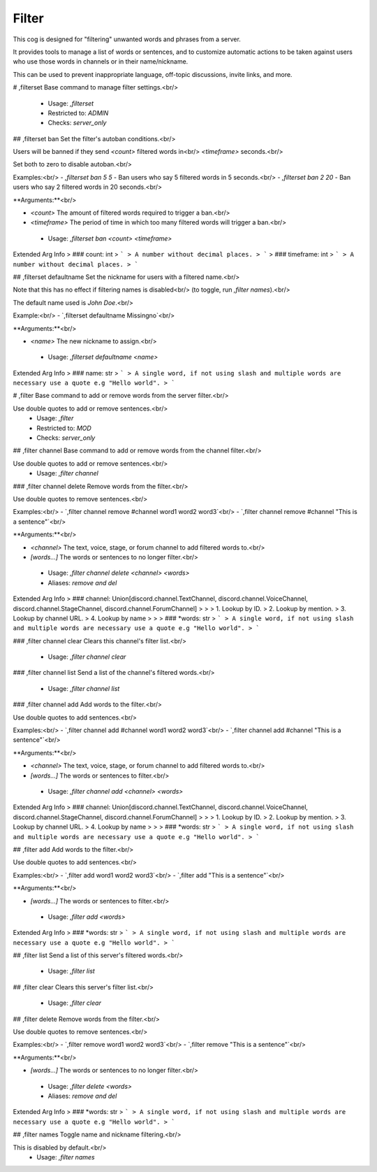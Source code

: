 Filter
======

This cog is designed for "filtering" unwanted words and phrases from a server.

It provides tools to manage a list of words or sentences, and to customize automatic actions to be taken against users who use those words in channels or in their name/nickname.

This can be used to prevent inappropriate language, off-topic discussions, invite links, and more.

# ,filterset
Base command to manage filter settings.<br/>
 - Usage: `,filterset`
 - Restricted to: `ADMIN`
 - Checks: `server_only`


## ,filterset ban
Set the filter's autoban conditions.<br/>

Users will be banned if they send `<count>` filtered words in<br/>
`<timeframe>` seconds.<br/>

Set both to zero to disable autoban.<br/>

Examples:<br/>
- `,filterset ban 5 5` - Ban users who say 5 filtered words in 5 seconds.<br/>
- `,filterset ban 2 20` - Ban users who say 2 filtered words in 20 seconds.<br/>

**Arguments:**<br/>

- `<count>` The amount of filtered words required to trigger a ban.<br/>
- `<timeframe>` The period of time in which too many filtered words will trigger a ban.<br/>
 - Usage: `,filterset ban <count> <timeframe>`
Extended Arg Info
> ### count: int
> ```
> A number without decimal places.
> ```
> ### timeframe: int
> ```
> A number without decimal places.
> ```


## ,filterset defaultname
Set the nickname for users with a filtered name.<br/>

Note that this has no effect if filtering names is disabled<br/>
(to toggle, run `,filter names`).<br/>

The default name used is *John Doe*.<br/>

Example:<br/>
- `,filterset defaultname Missingno`<br/>

**Arguments:**<br/>

- `<name>` The new nickname to assign.<br/>
 - Usage: `,filterset defaultname <name>`
Extended Arg Info
> ### name: str
> ```
> A single word, if not using slash and multiple words are necessary use a quote e.g "Hello world".
> ```


# ,filter
Base command to add or remove words from the server filter.<br/>

Use double quotes to add or remove sentences.<br/>
 - Usage: `,filter`
 - Restricted to: `MOD`
 - Checks: `server_only`


## ,filter channel
Base command to add or remove words from the channel filter.<br/>

Use double quotes to add or remove sentences.<br/>
 - Usage: `,filter channel`


### ,filter channel delete
Remove words from the filter.<br/>

Use double quotes to remove sentences.<br/>

Examples:<br/>
- `,filter channel remove #channel word1 word2 word3`<br/>
- `,filter channel remove #channel "This is a sentence"`<br/>

**Arguments:**<br/>

- `<channel>` The text, voice, stage, or forum channel to add filtered words to.<br/>
- `[words...]` The words or sentences to no longer filter.<br/>
 - Usage: `,filter channel delete <channel> <words>`
 - Aliases: `remove and del`
Extended Arg Info
> ### channel: Union[discord.channel.TextChannel, discord.channel.VoiceChannel, discord.channel.StageChannel, discord.channel.ForumChannel]
> 
> 
>     1. Lookup by ID.
>     2. Lookup by mention.
>     3. Lookup by channel URL.
>     4. Lookup by name
> 
>     
> ### *words: str
> ```
> A single word, if not using slash and multiple words are necessary use a quote e.g "Hello world".
> ```


### ,filter channel clear
Clears this channel's filter list.<br/>
 - Usage: `,filter channel clear`


### ,filter channel list
Send a list of the channel's filtered words.<br/>
 - Usage: `,filter channel list`


### ,filter channel add
Add words to the filter.<br/>

Use double quotes to add sentences.<br/>

Examples:<br/>
- `,filter channel add #channel word1 word2 word3`<br/>
- `,filter channel add #channel "This is a sentence"`<br/>

**Arguments:**<br/>

- `<channel>` The text, voice, stage, or forum channel to add filtered words to.<br/>
- `[words...]` The words or sentences to filter.<br/>
 - Usage: `,filter channel add <channel> <words>`
Extended Arg Info
> ### channel: Union[discord.channel.TextChannel, discord.channel.VoiceChannel, discord.channel.StageChannel, discord.channel.ForumChannel]
> 
> 
>     1. Lookup by ID.
>     2. Lookup by mention.
>     3. Lookup by channel URL.
>     4. Lookup by name
> 
>     
> ### *words: str
> ```
> A single word, if not using slash and multiple words are necessary use a quote e.g "Hello world".
> ```


## ,filter add
Add words to the filter.<br/>

Use double quotes to add sentences.<br/>

Examples:<br/>
- `,filter add word1 word2 word3`<br/>
- `,filter add "This is a sentence"`<br/>

**Arguments:**<br/>

- `[words...]` The words or sentences to filter.<br/>
 - Usage: `,filter add <words>`
Extended Arg Info
> ### *words: str
> ```
> A single word, if not using slash and multiple words are necessary use a quote e.g "Hello world".
> ```


## ,filter list
Send a list of this server's filtered words.<br/>
 - Usage: `,filter list`


## ,filter clear
Clears this server's filter list.<br/>
 - Usage: `,filter clear`


## ,filter delete
Remove words from the filter.<br/>

Use double quotes to remove sentences.<br/>

Examples:<br/>
- `,filter remove word1 word2 word3`<br/>
- `,filter remove "This is a sentence"`<br/>

**Arguments:**<br/>

- `[words...]` The words or sentences to no longer filter.<br/>
 - Usage: `,filter delete <words>`
 - Aliases: `remove and del`
Extended Arg Info
> ### *words: str
> ```
> A single word, if not using slash and multiple words are necessary use a quote e.g "Hello world".
> ```


## ,filter names
Toggle name and nickname filtering.<br/>

This is disabled by default.<br/>
 - Usage: `,filter names`


